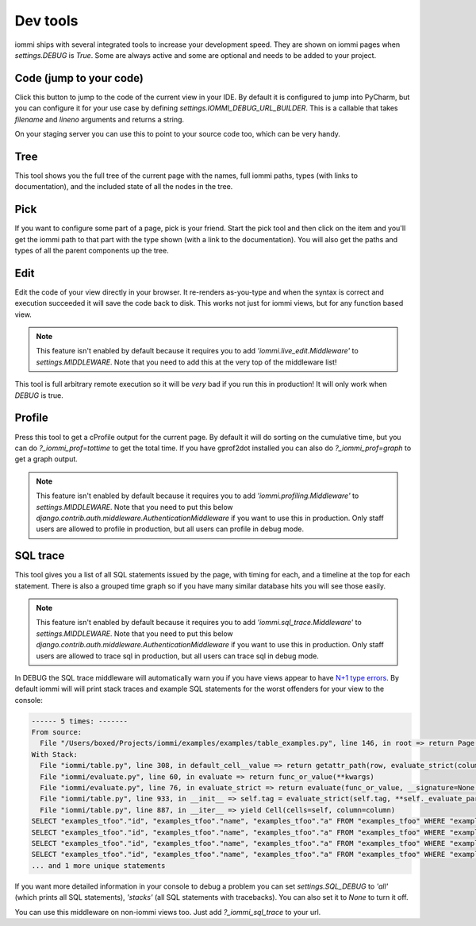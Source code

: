 Dev tools
=========

iommi ships with several integrated tools to increase your development speed. They
are shown on iommi pages when `settings.DEBUG` is `True`. Some are always
active and some are optional and needs to be added to your project.


Code (jump to your code)
------------------------

Click this button to jump to the code of the current view in your IDE. By
default it is configured to jump into PyCharm, but you can configure it
for your use case by defining `settings.IOMMI_DEBUG_URL_BUILDER`. This is a
callable that takes `filename` and `lineno` arguments and returns a string.

On your staging server you can use this to point to your source code too,
which can be very handy.


Tree
----

This tool shows you the full tree of the current page with the names, full
iommi paths, types (with links to documentation), and the included state
of all the nodes in the tree.


Pick
----

If you want to configure some part of a page, pick is your friend. Start the
pick tool and then click on the item and you'll get the iommi path to that
part with the type shown (with a link to the documentation). You will also
get the paths and types of all the parent components up the tree.


Edit
----

Edit the code of your view directly in your browser. It re-renders
as-you-type and when the syntax is correct and execution succeeded it will
save the code back to disk. This works not just for iommi views, but for any
function based view.

.. note::

    This feature isn't enabled by default because it requires you to add
    `'iommi.live_edit.Middleware'` to `settings.MIDDLEWARE`. Note that you need
    to add this at the very top of the middleware list!

This tool is full arbitrary remote execution so it will be *very* bad if you run this in production! It will only work when `DEBUG` is true. 


Profile
-------

Press this tool to get a cProfile output for the current page. By default it
will do sorting on the cumulative time, but you can do `?_iommi_prof=tottime`
to get the total time. If you have gprof2dot installed you can also do
`?_iommi_prof=graph` to get a graph output.

.. note::

    This feature isn't enabled by default because it requires you to add
    `'iommi.profiling.Middleware'` to `settings.MIDDLEWARE`. Note that you
    need to put this below `django.contrib.auth.middleware.AuthenticationMiddleware`
    if you want to use this in production. Only staff users are allowed to
    profile in production, but all users can profile in debug mode.


SQL trace
---------

This tool gives you a list of all SQL statements issued by the page, with
timing for each, and a timeline at the top for each statement. There is also
a grouped time graph so if you have many similar database hits you will see
those easily.

.. note::

    This feature isn't enabled by default because it requires you to add
    `'iommi.sql_trace.Middleware'` to `settings.MIDDLEWARE`. Note that you
    need to put this below `django.contrib.auth.middleware.AuthenticationMiddleware`
    if you want to use this in production. Only staff users are allowed to
    trace sql in production, but all users can trace sql in debug mode.

In DEBUG the SQL trace middleware will automatically warn you if you have views
appear to have `N+1 type errors <https://stackoverflow.com/questions/97197/what-is-the-n1-selects-problem-in-orm-object-relational-mapping>`_. By default iommi will will print stack traces and example SQL statements
for the worst offenders for your view to the console:

.. code::

    ------ 5 times: -------
    From source:
      File "/Users/boxed/Projects/iommi/examples/examples/table_examples.py", line 146, in root => return Page(
    With Stack:
      File "iommi/table.py", line 308, in default_cell__value => return getattr_path(row, evaluate_strict(column.attr, row=row, column=column, **kwargs))
      File "iommi/evaluate.py", line 60, in evaluate => return func_or_value(**kwargs)
      File "iommi/evaluate.py", line 76, in evaluate_strict => return evaluate(func_or_value, __signature=None, __strict=True, __match_empty=__match_empty, **kwargs)
      File "iommi/table.py", line 933, in __init__ => self.tag = evaluate_strict(self.tag, **self._evaluate_parameters)
      File "iommi/table.py", line 887, in __iter__ => yield Cell(cells=self, column=column)
    SELECT "examples_tfoo"."id", "examples_tfoo"."name", "examples_tfoo"."a" FROM "examples_tfoo" WHERE "examples_tfoo"."id" = 1
    SELECT "examples_tfoo"."id", "examples_tfoo"."name", "examples_tfoo"."a" FROM "examples_tfoo" WHERE "examples_tfoo"."id" = 2
    SELECT "examples_tfoo"."id", "examples_tfoo"."name", "examples_tfoo"."a" FROM "examples_tfoo" WHERE "examples_tfoo"."id" = 3
    SELECT "examples_tfoo"."id", "examples_tfoo"."name", "examples_tfoo"."a" FROM "examples_tfoo" WHERE "examples_tfoo"."id" = 4
    ... and 1 more unique statements


If you want more detailed information in your console to debug a problem you can set
`settings.SQL_DEBUG` to `'all'` (which prints all SQL statements), `'stacks'` (all SQL statements with tracebacks). You can also set it to `None` to turn it off.


You can use this middleware on non-iommi views too. Just add `?_iommi_sql_trace` to your url.
